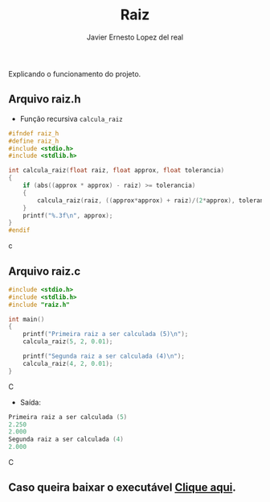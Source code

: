 #+title: Raiz
#+author: Javier Ernesto Lopez del real
#+email: javierernesto2000@gmail.com

Explicando o funcionamento do projeto. 

** Arquivo raiz.h
- Função recursiva =calcula_raiz=
#+begin_src c
#ifndef raiz_h
#define raiz_h
#include <stdio.h>
#include <stdlib.h>

int calcula_raiz(float raiz, float approx, float tolerancia)
{
    if (abs((approx * approx) - raiz) >= tolerancia)
    {
        calcula_raiz(raiz, ((approx*approx) + raiz)/(2*approx), tolerancia);
    }
    printf("%.3f\n", approx);
}
#endif
#+end_src c


** Arquivo raiz.c
#+begin_src C
#include <stdio.h>
#include <stdlib.h>
#include "raiz.h"

int main()
{
    printf("Primeira raiz a ser calculada (5)\n");
    calcula_raiz(5, 2, 0.01);

    printf("Segunda raiz a ser calculada (4)\n");
    calcula_raiz(4, 2, 0.01);
}
#+end_src C
- Saída:
#+begin_src C
Primeira raiz a ser calculada (5)
2.250
2.000
Segunda raiz a ser calculada (4)
2.000
#+end_src C



** Caso queira baixar o executável [[https://github.com/Javiercuba/Estruturas_de_dados1/releases/download/1.0/combinacao][Clique aqui]].

    

